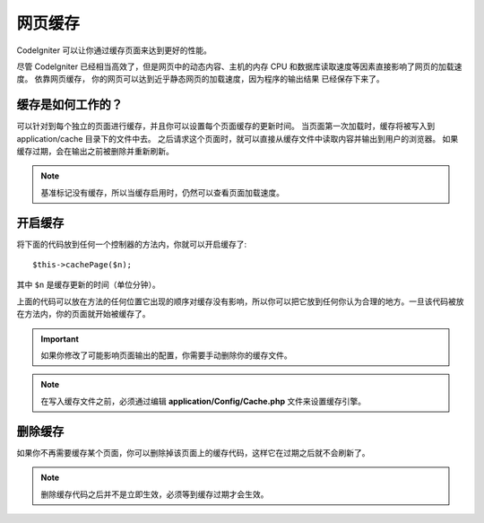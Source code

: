 ################
网页缓存
################

CodeIgniter 可以让你通过缓存页面来达到更好的性能。

尽管 CodeIgniter 已经相当高效了，但是网页中的动态内容、主机的内存 CPU 和数据库读取速度等因素直接影响了网页的加载速度。 依靠网页缓存， 你的网页可以达到近乎静态网页的加载速度，因为程序的输出结果 已经保存下来了。

缓存是如何工作的？
======================

可以针对到每个独立的页面进行缓存，并且你可以设置每个页面缓存的更新时间。 当页面第一次加载时，缓存将被写入到 application/cache 目录下的文件中去。 之后请求这个页面时，就可以直接从缓存文件中读取内容并输出到用户的浏览器。 如果缓存过期，会在输出之前被删除并重新刷新。


.. note:: 基准标记没有缓存，所以当缓存启用时，仍然可以查看页面加载速度。 

开启缓存
================

将下面的代码放到任何一个控制器的方法内，你就可以开启缓存了::

	$this->cachePage($n);

其中 ``$n`` 是缓存更新的时间（单位分钟）。


上面的代码可以放在方法的任何位置它出现的顺序对缓存没有影响，所以你可以把它放到任何你认为合理的地方。一旦该代码被放在方法内，你的页面就开始被缓存了。

.. important:: 如果你修改了可能影响页面输出的配置，你需要手动删除你的缓存文件。

.. note:: 在写入缓存文件之前，必须通过编辑 **application/Config/Cache.php** 文件来设置缓存引擎。

删除缓存
===============

如果你不再需要缓存某个页面，你可以删除掉该页面上的缓存代码，这样它在过期之后就不会刷新了。

.. note:: 删除缓存代码之后并不是立即生效，必须等到缓存过期才会生效。
